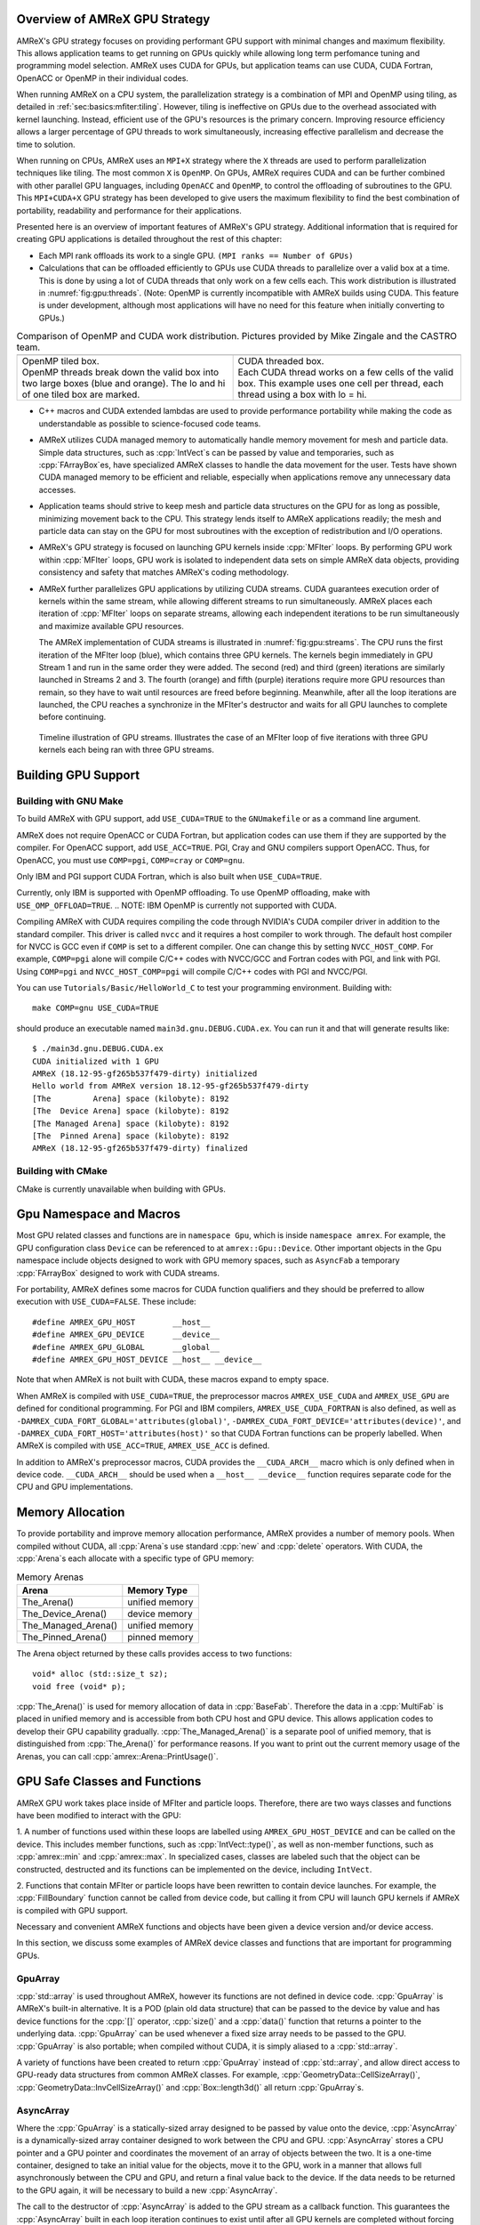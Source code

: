 .. role:: cpp(code)
   :language: c++

.. role:: fortran(code)
   :language: fortran

.. _sec:gpu:overview:

Overview of AMReX GPU Strategy
==============================

AMReX's GPU strategy focuses on providing performant GPU support
with minimal changes and maximum flexibility.  This allows 
application teams to get running on GPUs quickly while allowing
long term perfomance tuning and programming model selection.  AMReX
uses CUDA for GPUs, but application teams can use CUDA, CUDA 
Fortran, OpenACC or OpenMP in their individual codes.

When running AMReX on a CPU system, the parallelization strategy is a
combination of MPI and OpenMP using tiling, as detailed in
:ref:`sec:basics:mfiter:tiling`. However, tiling is ineffective on GPUs
due to the overhead associated with kernel launching.  Instead, 
efficient use of the GPU's resources is the primary concern.  Improving
resource efficiency allows a larger percentage of GPU threads to work
simultaneously, increasing effective parallelism and decrease the time
to solution. 

When running on CPUs, AMReX uses an ``MPI+X`` strategy where the ``X``
threads are used to perform parallelization techniques like tiling.
The most common ``X`` is ``OpenMP``.  On GPUs, AMReX requires CUDA and
can be further combined with other parallel GPU languages, including
``OpenACC`` and ``OpenMP``, to control the offloading of subroutines
to the GPU.  This ``MPI+CUDA+X`` GPU strategy has been developed
to give users the maximum flexibility to find the best combination of
portability, readability and performance for their applications. 

Presented here is an overview of important features of AMReX's GPU strategy.
Additional information that is required for creating GPU applications is
detailed throughout the rest of this chapter: 

- Each MPI rank offloads its work to a single GPU. ``(MPI ranks == Number of GPUs)`` 

- Calculations that can be offloaded efficiently to GPUs use CUDA threads
  to parallelize over a valid box at a time.  This is done by using a lot
  of CUDA threads that only work on a few cells each. This work
  distribution is illustrated in :numref:`fig:gpu:threads`.
  (Note: OpenMP is currently incompatible with AMReX builds using CUDA.
  This feature is under development, although most applications will 
  have no need for this feature when initially converting to GPUs.)

.. |a| image:: ./GPU/gpu_2.png
       :width: 100%

.. |b| image:: ./GPU/gpu_3.png
       :width: 100%

.. _fig:gpu:threads:

.. table:: Comparison of OpenMP and CUDA work distribution. Pictures provided by Mike Zingale and the CASTRO team.

   +-----------------------------------------------------+------------------------------------------------------+
   |                        |a|                          |                        |b|                           |
   +-----------------------------------------------------+------------------------------------------------------+
   | | OpenMP tiled box.                                 | | CUDA threaded box.                                 |
   | | OpenMP threads break down the valid box           | | Each CUDA thread works on a few cells of the       |
   |   into two large boxes (blue and orange).           |   valid box. This example uses one cell per          |
   |   The lo and hi of one tiled box are marked.        |   thread, each thread using a box with lo = hi.      |
   +-----------------------------------------------------+------------------------------------------------------+

- C++ macros and CUDA extended lambdas are used to provide performance
  portability while making the code as understandable as possible to
  science-focused code teams.

- AMReX utilizes CUDA managed memory to automatically handle memory 
  movement for mesh and particle data.  Simple data structures, such
  as :cpp:`IntVect`\s can be passed by value and temporaries, such as
  :cpp:`FArrayBox`\es, have specialized AMReX classes to handle the
  data movement for the user.  Tests have shown CUDA managed memory
  to be efficient and reliable, especially when applications remove
  any unnecessary data accesses.

- Application teams should strive to keep mesh and particle data structures
  on the GPU for as long as possible, minimizing movement back to the CPU.
  This strategy lends itself to AMReX applications readily; the mesh and
  particle data can stay on the GPU for most subroutines with the exception
  of redistribution and I/O operations.

- AMReX's GPU strategy is focused on launching GPU kernels inside 
  :cpp:`MFIter` loops.  By performing GPU work within :cpp:`MFIter`
  loops, GPU work is isolated to independent data sets on simple AMReX data
  objects, providing consistency and safety that matches AMReX's coding
  methodology.

- AMReX further parallelizes GPU applications by utilizing CUDA streams.
  CUDA guarantees execution order of kernels within the same stream, while
  allowing different streams to run simultaneously. AMReX places each iteration
  of :cpp:`MFIter` loops on separate streams, allowing each independent
  iterations to be run simultaneously and maximize available GPU resources.

  The AMReX implementation of CUDA streams is illustrated in :numref:`fig:gpu:streams`.
  The CPU runs the first iteration of the MFIter loop (blue), which contains three
  GPU kernels.  The kernels begin immediately in GPU Stream 1 and run in the same
  order they were added. The second (red) and third (green) iterations are similarly
  launched in Streams 2 and 3. The fourth (orange) and fifth (purple) iterations
  require more GPU resources than remain, so they have to wait until resources are
  freed before beginning. Meanwhile, after all the loop iterations are launched, the
  CPU reaches a synchronize in the MFIter's destructor and waits for all GPU launches
  to complete before continuing. 

.. raw:: latex

   \begin{center}

.. _fig:gpu:streams:

.. figure:: ./GPU/Streams.png

   Timeline illustration of GPU streams. Illustrates the case of an
   MFIter loop of five iterations with three GPU kernels each being
   ran with three GPU streams.

.. raw:: latex

   \end{center}

.. _sec:gpu:build:

Building GPU Support
====================

Building with GNU Make
----------------------

To build AMReX with GPU support, add ``USE_CUDA=TRUE`` to the 
``GNUmakefile`` or as a command line argument.

AMReX does not require OpenACC or CUDA Fortran, but application codes
can use them if they are supported by the compiler.  For OpenACC support, add
``USE_ACC=TRUE``.  PGI, Cray and GNU compilers support OpenACC.  Thus, 
for OpenACC, you must use ``COMP=pgi``, ``COMP=cray`` or ``COMP=gnu``.

Only IBM and PGI support CUDA Fortran, which is also built when
``USE_CUDA=TRUE``.

Currently, only IBM is supported with OpenMP offloading. To use OpenMP
offloading, make with ``USE_OMP_OFFLOAD=TRUE``.
.. NOTE: IBM OpenMP is currently not supported with CUDA.

Compiling AMReX with CUDA requires compiling the code through NVIDIA's 
CUDA compiler driver in addition to the standard compiler.  This driver
is called ``nvcc`` and it requires a host compiler to work through. 
The default host compiler for NVCC is GCC even if ``COMP`` is set to 
a different compiler.  One can change this by setting ``NVCC_HOST_COMP``.
For example, ``COMP=pgi`` alone will compile C/C++ codes with NVCC/GCC
and Fortran codes with PGI, and link with PGI.  Using ``COMP=pgi`` and 
``NVCC_HOST_COMP=pgi`` will compile C/C++ codes with PGI and NVCC/PGI.

You can use ``Tutorials/Basic/HelloWorld_C`` to test your programming
environment.  Building with:

.. highlight:: console

::

   make COMP=gnu USE_CUDA=TRUE

should produce an executable named ``main3d.gnu.DEBUG.CUDA.ex``.  You
can run it and that will generate results like:

.. highlight:: console

::

   $ ./main3d.gnu.DEBUG.CUDA.ex 
   CUDA initialized with 1 GPU
   AMReX (18.12-95-gf265b537f479-dirty) initialized
   Hello world from AMReX version 18.12-95-gf265b537f479-dirty
   [The         Arena] space (kilobyte): 8192
   [The  Device Arena] space (kilobyte): 8192
   [The Managed Arena] space (kilobyte): 8192
   [The  Pinned Arena] space (kilobyte): 8192
   AMReX (18.12-95-gf265b537f479-dirty) finalized

Building with CMake
-------------------

CMake is currently unavailable when building with GPUs.

.. ===================================================================

.. _sec:gpu:namespace:

Gpu Namespace and Macros
========================

Most GPU related classes and functions are in ``namespace Gpu``,
which is inside ``namespace amrex``. For example, the GPU configuration
class ``Device`` can be referenced to at ``amrex::Gpu::Device``. Other
important objects in the Gpu namespace include objects designed to work
with GPU memory spaces, such as ``AsyncFab`` a temporary
:cpp:`FArrayBox` designed to work with CUDA streams. 

For portability, AMReX defines some macros for CUDA function qualifiers
and they should be preferred to allow execution with ``USE_CUDA=FALSE``.
These include:

.. highlight:: c++

::

   #define AMREX_GPU_HOST        __host__
   #define AMREX_GPU_DEVICE      __device__
   #define AMREX_GPU_GLOBAL      __global__
   #define AMREX_GPU_HOST_DEVICE __host__ __device__

Note that when AMReX is not built with CUDA, these macros expand to
empty space.

When AMReX is compiled with ``USE_CUDA=TRUE``, the preprocessor 
macros ``AMREX_USE_CUDA`` and ``AMREX_USE_GPU`` are defined for 
conditional programming.  For PGI and IBM compilers, 
``AMREX_USE_CUDA_FORTRAN`` is also defined, as well as
``-DAMREX_CUDA_FORT_GLOBAL='attributes(global)'``,
``-DAMREX_CUDA_FORT_DEVICE='attributes(device)'``, and
``-DAMREX_CUDA_FORT_HOST='attributes(host)'`` so that CUDA Fortran
functions can be properly labelled.  When AMReX is compiled with
``USE_ACC=TRUE``, ``AMREX_USE_ACC`` is defined.

In addition to AMReX's preprocessor macros, CUDA provides the 
``__CUDA_ARCH__`` macro which is only defined when in device code.
``__CUDA_ARCH__`` should be used when a ``__host__ __device__``
function requires separate code for the CPU and GPU implementations.

.. ===================================================================

.. _sec:gpu:memory:

Memory Allocation
=================

To provide portability and improve memory allocation performance,
AMReX provides a number of memory pools.  When compiled without
CUDA, all :cpp:`Arena`\ s use standard :cpp:`new` and :cpp:`delete`
operators. With CUDA, the :cpp:`Arena`\ s each allocate with a
specific type of GPU memory:

.. raw:: latex

    \begin{center}

.. _tab:gpu:arena:

.. table:: Memory Arenas

    +---------------------+------------------+
    | Arena               |    Memory Type   |
    +=====================+==================+
    | The_Arena()         |  unified memory  | 
    +---------------------+------------------+
    | The_Device_Arena()  |  device memory   | 
    +---------------------+------------------+
    | The_Managed_Arena() |  unified memory  | 
    +---------------------+------------------+
    | The_Pinned_Arena()  |  pinned memory   | 
    +---------------------+------------------+

.. raw:: latex

    \end{center}

The Arena object returned by these calls provides access
to two functions:

.. highlight:: c++

::

   void* alloc (std::size_t sz);
   void free (void* p);

:cpp:`The_Arena()` is used for memory allocation of data in
:cpp:`BaseFab`.  Therefore the data in a :cpp:`MultiFab` is placed in
unified memory and is accessible from both CPU host and GPU device.  
This allows application codes to develop their GPU capability
gradually.  :cpp:`The_Managed_Arena()` is a separate pool of
unified memory, that is distinguished from :cpp:`The_Arena()` for 
performance reasons.  If you want to print out the current memory usage
of the Arenas, you can call :cpp:`amrex::Arena::PrintUsage()`.

.. ===================================================================

.. _sec:gpu:classes:

GPU Safe Classes and Functions
==============================

AMReX GPU work takes place inside of MFIter and particle loops. 
Therefore, there are two ways classes and functions have been modified 
to interact with the GPU: 

1. A number of functions used within these loops are labelled using
``AMREX_GPU_HOST_DEVICE`` and can be called on the device. This includes member 
functions, such as :cpp:`IntVect::type()`, as well as non-member functions,
such as :cpp:`amrex::min` and :cpp:`amrex::max`. In specialized cases,
classes are labeled such that the object can be constructed, destructed 
and its functions can be implemented on the device, including ``IntVect``.

2. Functions that contain MFIter or particle loops have been rewritten
to contain device launches. For example, the :cpp:`FillBoundary`
function cannot be called from device code, but calling it from
CPU will launch GPU kernels if AMReX is compiled with GPU support. 

Necessary and convenient AMReX functions and objects have been given a device
version and/or device access.

In this section, we discuss some examples of AMReX device classes and functions 
that are important for programming GPUs.


GpuArray
--------

:cpp:`std::array` is used throughout AMReX, however its functions are not defined
in device code. :cpp:`GpuArray` is AMReX's built-in alternative. It is a POD (plain old
data structure) that can be passed to the device by value and has device functions
for the :cpp:`[]` operator, :cpp:`size()` and a :cpp:`data()` function that returns a
pointer to the underlying data. :cpp:`GpuArray` can be used whenever a fixed size array
needs to be passed to the GPU.  :cpp:`GpuArray` is also portable; when compiled without
CUDA, it is simply aliased to a :cpp:`std::array`.

A variety of functions have been created to return :cpp:`GpuArray` instead of :cpp:`std::array`,
and allow direct access to GPU-ready data structures from common AMReX classes. For example,
:cpp:`GeometryData::CellSizeArray()`, :cpp:`GeometryData::InvCellSizeArray()`
and :cpp:`Box::length3d()` all return :cpp:`GpuArray`\s.

.. _sec:gpu:classes:asyncarray:


AsyncArray
----------

Where the :cpp:`GpuArray` is a statically-sized array designed to be passed
by value onto the device, :cpp:`AsyncArray` is a dynamically-sized array
container designed to work between the CPU and GPU. :cpp:`AsyncArray`
stores a CPU pointer and a GPU pointer and coordinates the movement of an
array of objects between the two.  It is a one-time container, designed to
take an initial value for the objects, move it to the GPU, work in a manner that
allows full asynchronously between the CPU and GPU, and return a final value
back to the device.  If the data needs to be returned to the GPU again, it will
be necessary to build a new :cpp:`AsyncArray`.

The call to the destructor of :cpp:`AsyncArray` is added to the GPU stream as
a callback function. This guarantees the :cpp:`AsyncArray` built in each loop
iteration continues to exist until after all GPU kernels are completed without
forcing the code to become serialized. The resulting :cpp:`AsyncArray` class
is "Async-safe", meaning it can be safely used in asynchronous code regions
that contain both CPU work and GPU launches, including :cpp:`MFIter` loops.

:cpp:`AsyncArray` is also portable. When built without ``USE_CUDA``, the
object only stores and handles the CPU version of the data.

A :cpp:`AsyncArray` is used by constructing it from a reference to a host
object containing an initial value, retrieving the associated device pointer,
passing the pointer into an device function and copying the final value back
to the CPU. An example using :cpp:`AsyncArray` is given below, which finds 
the avarage value of all the boundary cells of a :cpp:`MultiFab`: 

.. highlight:: c++

::

    // Previously defined MultiFab "multiFab".
    // Find the average value of boundary cells.
    {
        Real avg_val = 0;
        AsyncArray<Real> a_avg(&avg_val, 1);     // Build AsyncArray
        Real* d_avg = a_avg.data(); 		      // Get associated device ptr.

        long total_cells = 0;

        for (MFIter mfi(multiFab); mfi.isValid(); ++mfi)
        {
            const Box& gbx = mfi.fabbox();
            const Box& vbx = mfi.validbox();
            BoxList blst = amrex::boxDiff(gbx,vbx);
            const int nboxes = blst.size();
            if (nboxes > 0)
            {
                // Create AsyncArray for boxes describing boundary and
                //    obtain associated device pointer.
                AsyncArray<Box> async_boxes(blst.data().data(), nboxes);
                Box const* pboxes = async_boxes.data();

                long ncells = 0;
                for (const auto& b : blst) {
                    ncells += b.numPts();
                }
                total_cells += ncells;

                const FArrayBox* fab = multiFab.fabPtr(mfi);
                amrex::ParallelFor ( ncells,
                [=] AMREX_GPU_DEVICE(long icell)
                {
                    // Use async_boxes to calc cell for this thread.
                    const Dim3 cell = amrex::getCell(pboxes, nboxes, icell).dim3();
                    for (int n = strt_comp; n < strt_comp+ncomp; ++n)
                    {
                        *d_avg += fab(cell.x,cell.y,cell.z,n);   // Add cell value to total.
                    }
                });

            }
        }
        a_avg.copyToHost(&avg_val, 1);         // Return d_avg value to host in avg_val.

        avg_val = avg_val / total_cells; 
    }

Note that there are two :cpp:`AsyncArray`\s: one which is constructed outside
the :cpp:`MFIter` loop and stores the sum of the cell values and one that is
constructed inside that stores the data from the :cpp:`BoxArray` that
defines the boundary. :cpp:`avg_val` needs to be returned after the sum of
cell values is completed, so an explicit call to :cpp:`copyToHost` is made
after the loop, but the :cpp:`async_boxes` is only used on the device, so no
return call is needed.


ManagedVector
-------------

AMReX also provides a dynamic memory allocation object for GPU managed memory:
:cpp:`Gpu::ManagedVector`.  This class behaves identically to an
:cpp:`amrex::Vector`, (see :ref:`sec:basics:vecandarr`), except the vector's 
allocator has been changed to allocate and deallocate its data in CUDA
managed memory whenever ``USE_CUDA=TRUE``.

While the data is managed and available on GPUs, the member functions of
:cpp:`Gpu::ManagedVector` are not. To use the data on the GPU, it is
necessary to pass the underlying data pointer to the GPU. The managed data
pointer can be accessed using the :cpp:`data()` member function. 

Be aware: resizing of dynamically allocated memory on the GPU is unsupported.
All resizing of the vector should be done on the CPU, in a manner that avoids
race conditions with concurrent GPU kernels.

Also note: :cpp:`Gpu::ManagedVector` is not Async-safe.  It cannot be safely
constructed inside of an MFIter loop with GPU kernels and great care should
be used when accessing :cpp:`Gpu::ManagedVector` data on GPUs to avoid race
conditions.


CUDA's Thrust Vectors 
---------------------

CUDA's Thrust library can also be used to manage dynamically sized data sets.
However, if Thrust is used directly in AMReX code, it will be unable to compile
for cases when ``USE_CUDA=FALSE``.  To alleviate this issue, 
:cpp:`thrust::host_vector` and :cpp:`thrust::device_vector` have been wrapped
into the AMReX classes :cpp:`Gpu::HostVector` and :cpp:`Gpu::DeviceVector`.
When ``USE_CUDA=FALSE``, these classes revert to AMReX's Vector class. When 
``USE_CUDA=TRUE``, these classes become the corresponding Thrust vector.

Just like with Thrust vectors, :cpp:`HostVector` and :cpp:`DeviceVector` cannot 
be directly used on the device. For convenience, the :cpp:`dataPtr()` member
function has been altered to implement :cpp:`thrust::raw_pointer_cast` and 
return the raw data pointer which can be used to access the vector's underlying
data on the GPU.

It has proven useful to have a version of Thrust's :cpp:`device_vector` 
that uses CUDA managed memory. This is provided by :cpp:`Gpu::ManagedDeviceVector`. 

:cpp:`thrust::copy` is also commonly used in AMReX applications. It can be
implemented portably using :cpp:`Gpu::thrust_copy`. 

:cpp:`Gpu::DeviceVector` and :cpp:`Gpu::ManagedDeviceVector` are configured to 
use the memory Arenas provided by AMReX (see :ref:`sec:gpu:memory:`). This
means that you can create temporary versions of these containers on-the-fly
without needing to performance expensive device memory allocate and free
operations. 

amrex::min and amrex::max
-------------------------

GPU versions of ``std::min`` and ``std::max`` are not provided in CUDA.
So, AMReX provides a templated :cpp:`min` and :cpp:`max` with host and 
device versions to allow functionality on GPUs. Invoke the explicitly 
namespaced :cpp:`amrex::min(A, B)` or :cpp:`amrex::max(x, y)` to use the 
GPU safe implementations. These functions are variadic, so they can take
any number of arguments and can be invoked with any standard data type. 


MultiFab Reductions
-------------------

AMReX provides functions for performing standard reduction operations on 
:cpp:`MultiFabs`, including :cpp:`MultiFab::sum` and :cpp:`MultiFab::max`.
When ``USE_CUDA=TRUE``, these functions automatically implement the 
corresponding reductions on GPUs in an efficient manner.

Function templates :cpp:`amrex::ReduceSum`, :cpp:`amrex::ReduceMin` and
:cpp:`amrex::ReduceMax` can be used to implement user-defined reduction
functions over :cpp:`MultiFab`\ s. These same templates are implemented 
in the :cpp:`MultiFab` functions, so they can be used as a reference to
build a custom reduction. For example, the :cpp:`MultiFab:Dot` 
implementation is reproduced here:

.. highlight:: c++

::

    Real sm = amrex::ReduceSum(x, y, nghost,
    [=] AMREX_GPU_HOST_DEVICE (Box const& bx, FArrayBox const& xfab, FArrayBox const& yfab) -> Real
    {
        return xfab.dot(bx,xcomp,yfab,bx,ycomp,numcomp);
    });

    if (!local) ParallelAllReduce::Sum(sm, ParallelContext::CommunicatorSub());

    return sm;

:cpp:`amrex::ReduceSum` takes two :cpp:`MultiFab`\ s, ``x`` and ``y`` and
returns the sum of the value returned from the given lambda function.
In this case, :cpp:`BaseFab::dot` is returned, yielding a sum of the
dot product of each local pair of :cpp:`BaseFab`\ s. Finally, 
:cpp:`ParallelAllReduce` is used to sum the dot products across all
MPI ranks and return the total dot product of the two
:cpp:`MultiFab`\ s.

To implement a different reduction, replace the code block inside the
lambda function with the operation that should be applied, being sure
to return the value to be summed, minimized, or maximized.  The reduction
templates have a few different interfaces to accomodate a variety of 
reductions.  The :cpp:`amrex::ReduceSum` reduction template has varieties
that take either one, two or three ::cpp:`MultiFab`\ s. 
:cpp:`amrex::ReduceMin` and :cpp:`amrex::ReduceMax` can take either one
or two.


Box, IntVect and IndexType
--------------------------

In AMReX, :cpp:`Box`, :cpp:`IntVect` and :cpp:`IndexType` 
are classes for representing indices.  These classes and most of 
their member functions, including constructors and destructors,
have both host and device versions.  They can be used freely
in device code.


Geometry
--------

AMReX's :cpp:`Geometry` class is not a GPU safe class.  However, we often need
to use geometric information such as cell size and physical coordinates
in GPU kernels.  To utilize :cpp:`Geometry` on the GPUs, the data is copied
into a GPU safe class that can be passed by value to GPU kernels. This class 
is called :cpp:`GeometryData`, which is created by calling :cpp:`Geometry::data()`.
The accessor functions of :cpp:`GeometryData` are identical to :cpp:`Geometry`.

.. One limitation of this strategy is that :cpp:`Geometry` cannot be changed
   on the device. :cpp:`GeometryData` holds a disposable copy of the data that 
   does not synchronize with :cpp:`Geometry` after use. Therefore, only change 
   :cpp:`Geometry` on the CPU and outside of MFIter loops with GPU kernels to
   avoid race conditions.

.. _sec:gpu:classes:basefab:


BaseFab, FArrayBox, IArrayBox and AsyncFab
------------------------------------------

:cpp:`BaseFab<T>`, :cpp:`IArrayBox` and :cpp:`FArrayBox`
have some GPU support.  They cannot be constructed in device code, but
a pointer to them can be passed to GPU kernels from CPU code.  Many
of their member functions can be used in device code as long as they
have been allocated in device memory. Some of the device member
functions include :cpp:`view`, :cpp:`dataPtr`, :cpp:`box`, 
:cpp:`nComp`, and :cpp:`setVal`.

All :cpp:`BaseFab<T>` objects in :cpp:`FabArray<FAB>` are allocated in
unified memory, including :cpp:`IArrayBox` and :cpp:`FArrayBox`, which are
derived from :cpp:`BaseFab`. A :cpp:`BaseFab<T>` object created 
on the stack in CPU code cannot be used in GPU device code, because
the object is in CPU memory.  However, a :cpp:`BaseFab` created with
:cpp:`new` on the heap is GPU safe, because :cpp:`BaseFab` has its own
overloaded :cpp:`operator new` that allocates memory from
:cpp:`The_Arena()`, a managed memory arena.  For example,

.. highlight:: c++

::

    // We are in CPU code

    FArrayBox cpu_fab(box,ncomp);
    // FArrayBox* p_cpu_fab = &(cpu_fab) cannot be used in GPU device code!

    FArrayBox* p_gpu_fab = new FArrayBox(box,ncomp);
    // FArrayBox* p_gpu_fab can be used in GPU device code.

Temporary :cpp:`FArrayBox`\es are also available for GPU work through the 
:cpp:`AsyncFab` class.  :cpp:`AsyncFab`\s are async-safe and should be used
whenever a temporary :cpp:`FArrayBox` is needed for intermediate calculations
on the GPU.

It behaves similarly to the :ref:`sec:gpu:classes:asyncarray`.  It contains
pointers for the CPU and GPU :cpp:`FArrayBox` and storage for the associated
metadata to minimize data movement.  The :cpp:`AsyncFab` is async-safe and can
be used inside of an :cpp:`MFIter` loop without reducing CPU-GPU asynchronicity.
It is portable, reducing to a simple :cpp:`FArrayBox` pointer when ran without
CUDA.  An example of using :cpp:`AsyncFab` is given below:

.. highlight:: c++

::

   for (MFIter mfi(some_multifab); mfi.isValid(); ++mfi)
   {
      const Box& bx = mfi.validbox();

      // Create temporary FAB with given box & number of components.
      AsyncFab q_box(bx, 1);
      FArrayBox* q_fab = q_box.fabPtr();  // Get device pointer to fab.

      amrex::launch(bx,
      {
          Calcs q_fab 
      });

      amrex::launch(bx,
      {
          Uses q_fab
      });

      q_box.clear();  // Added to the stream's kernel launch stack.
                      // So, q_box remains until completed.

      amrex::launch(bx,
      {
          More work w/o q_fab.
      }
   }


MultiFabs and Accessing FArrayBoxes 
-----------------------------------

:cpp:`MultiFabs` CANNOT be constructed or moved onto the GPU.  However,
the underlying :cpp:`FArrayBox`\es are automatically managed during the
:cpp:`MultiFab`\'s construction.  The associated metadata has two copies,
one on the CPU and one managed copy designed to live on the GPU, each 
accessed with a different :cpp:`MultiFab` member function. Users should
always use the appropriate accessor to minimize data movement and
optimize performance.

To access the CPU :cpp:`FArrayBox` reference, use :cpp:`operator[]`.

To access the GPU :cpp:`FArrayBox` managed pointer, use :cpp:`fabPtr()`. 

.. highlight:: c++

::

    // Multifab mf( .... );

    for (MFIter mfi(mf); mfi.isValid(); ++mfi)
    {
        FArrayBox& fab = mf[mfi];                // CPU version.
        FArrayBox* d_fab_ptr = mf.fabPtr(mfi);   // GPU version.
    }

.. ===================================================================

.. _sec:gpu:launch:


Kernel Launch
=============

In this section, how to offload work to the GPU will be demonstrated.
AMReX supports offloading work with CUDA, CUDA Fortran, OpenACC or OpenMP. 

When using CUDA, AMReX provides users with portable C++ function calls or
C++ macros that launch a user-defined lambda function.  When compiled without CUDA,
the lambda function is ran on the CPU. When compiled with CUDA, the launch function
prepares and launches the lambda function on the GPU. The preparation includes
calculating the appropriate number of blocks and threads, selecting the CUDA stream
and defining the appropriate work chunk for each CUDA thread. 

When using OpenACC or OpenMP offloading pragmas, the users add the appropriate
pragmas to their work loops and functions to offload to the GPU.  These work
in conjunction with AMReX's internal CUDA-based memory management, described
earlier, to ensure the required data is available on the GPU when the offloaded
function is executed.

The available launch schema are presented here in three categories: launching
nested loops over `Box`/es or 1D arrays, launching generic work and launching using
OpenACC or  OpenMP pragmas. The latest versions of the examples used in this section
of the documentation can be found in the AMReX source code at ``amrex/Tutorials/GPU/Launch``.
Users should also refer to Chapter :ref:`Chap:Basics` as needed for information about basic
AMReX classes.

AMReX also recommends writing primary floating point operation kernels in C++
using AMReX's :cpp:`Array4` object syntax.  It converts the 1D floating point data 
array into a simple to understand 3D loop structure, similar in appearance to Fortran,
while maintaining performance.  The details can be found in :ref:`C++ Kernel <sec:basics:cppkernel>`.

.. Overview table???

Launching C++ nested loops
--------------------------

The most common AMReX work construct is a set of nested loops over
the cells in a box. AMReX provides C++ functions and macro equivalents to port nested
loops efficiently onto the GPU.  There are 3 different nested loop GPU
launches: a 4D launch for work over a box and a number of components, a 3D
launch for work over a box and a 1D launch for work over a number of arbitrary elements. 
Each of these launches provides a performance portable set of nested loops for
both CPU and GPU applications.

These loop launches should only be used when each iteration of the nested loop is
independent of other iterations.  When running on GPUs, loops with a dependent
ordering would run substanitally slower, due to the need for appropriate atomic
operations across the GPU threads.  Therefore, these launches have been marked
with ``AMREX_PRAGMA_SIMD`` when using the CPU and they should only be used for
``simd``-capable nested loops.  Calculations that cannot vectorize should be rewritten
whereever possible to allow efficient utilization of GPU hardware.

However, it is important for applications to use these launches whenever appropriate
because they contain numerous optimizations for both CPU and GPU variations of nested
loops.  For example, on the GPU the spatial coordinate loops are reduced to a single
loop and the component loop is moved to these inner most loop.  AMReX's launch functions
apply the appropriate optimizations for ``USE_CUDA=TRUE`` and ``USE_CUDA=FALSE`` in a
compact and readable format.  Failing to use the nested loop launches where appropriate
eliminate these optimizations and reduce performance on CPU, GPU or both systems. 

AMReX also provides a variation of the launch function that is implemented as a
C++ macro.  It behaves identically to the function, but hides the lambda function 
from to the user.  There are some subtle differences between the two implementations,
that will be discussed.  It is up to the user to select which version they would like
to use.  For simplicity, the function variation will be discussed throughout the rest of
this documenation, however all code snippets will also include the macro variation
for reference.

A 4D example of the launch function, ;cpp:`amrex::ParallelFor`, is given here: 

.. highlight:: c++

::

    for (MFIter mfi(mf,TilingIfNotGPU()); mfi.isValid(); ++mfi)
    {
        const Box& bx = mfi.tilebox();
        Array4<Real> const& fab = mf.array(mfi);
        int ncomp = mf.nComp();

        amrex::ParallelFor(bx, ncomp,
        [=] AMREX_GPU_DEVICE (int i, int j, int k, int n)
        {
            fab(i,j,k,n) += 1.;
        });

        /* MACRO VARIATION:
        /
        /   AMREX_PARALLEL_FOR_4D ( bx, ncomp, i, j, k, n,
        /   {
        /       fab(i,j,k,n) += 1.;
        /   });
        */
    }

This code works whether it is compiled for GPUs or CPUs. :cpp:`TilingIfNotGPU()`
returns ``false`` in the GPU case to turn off tiling and maximize the amount of
work given to the GPU in each launch. When tiling is off, :cpp:`tilebox()`
returns the :cpp:`validbox()`.  The :cpp:`BaseFab::array()` function returns a
lightweight :cpp:`Array4` object that defines access to the underlying :cpp:`FArrayBox`
data.  The :cpp:`Array4`\s is then captured by the C++ lambda functions defined in the
launch function.

``amrex::ParallelFor()`` expands into different variations of a quadruply-nested 
:cpp:`for` loop depending dimensionality and whether it is being implemented on CPU or GPU. 
The best way to understand this macro is to take a look at the 4D :cpp:`amrex::ParallelFor`
that is implemented when ``USE_CUDA=FALSE``. A simplified version is reproduced here:

.. highlight:: c++

::

    void ParallelFor (Box const& box, int ncomp, /* LAMBDA FUNCTION */)
    {
        const Dim3 lo = amrex::lbound(box);
        const Dim3 hi = amrex::ubound(box);

        for (int n = 0; n < ncomp; ++n) {
            for (int z = lo.z; z <= hi.z; ++z) {
            for (int y = lo.y; y <= hi.y; ++y) {
            AMREX_PRAGMA_SIMD
            for (int x = lo.x; x <= hi.x; ++x) {
                /* LAUNCH LAMBDA FUNCTION (x,y,z,n) */
            }}}
        }
    }

:cpp:`amrex::ParallelFor` takes a :cpp:`Box` and a number of components, which define the bounds 
of the quadruply-nested :cpp:`for` loop, and a lambda function to run on each iteration of the
nested loop.  The lambda function takes the loop iterators as parameters, allowing the current 
cell to be indexed in the lambda.  In addition to the loop indices, the lambda function captures
any necessary objects defined in the local scope.  CUDA lambda functions can only capture
by value, as the information must be able to be copied onto the device.  Therefore, any local
objects used in the lambda function must be non-reference objects, such as pointers.

In this example, the lambda function captures a :cpp:`Array4` object, ``fab``, that defines how
to access the :cpp:`FArrayBox`.  The macro uses ``fab`` to increment the value of each cell
within the :cpp:`Box bx`.  If ``USE_CUDA=TRUE``, this incrementation is performed on the GPU,
with GPU optimized loops.

This 4D launch can also be used to work over any sequential set of components, by passing the
number of consecutive components and adding the iterator to the starting component: 
:cpp:`fab(i,j,k,n_start+n)`.

The 3D variation of the loop launch does not include a component loop and has the syntax
shown here:

.. highlight:: c++

::

    for (MFIter mfi(mf,TilingIfNotGPU()); mfi.isValid(); ++mfi)
    {
        const Box& bx = mfi.tilebox();
        Array4<Real> const& fab = mf.array(mfi);
        amrex::ParallelFor(bx,
        [=] AMREX_GPU_DEVICE (int i, int j, int k)
        {
            fab(i,j,k) += 1.;
        });

        /* MACRO VARIATION:
        /
        /   AMREX_PARALLEL_FOR_3D ( bx, i, j, k,
        /   {
        /       fab(i,j,k) += 1.;
        /   });
        */
    }

The 3D loop launch can be used on a single component by calling the ``fab`` with a fixed 
component index: :cpp:`fab(i,j,k,0)`.

Finally, a 1D version is available for looping over a number of elements, such as particles.
An example of a 1D function launch is given here:

.. highlight:: c++

::

    for (MFIter mfi(mf); mfi.isValid(); ++mfi)
    {
        FArrayBox& fab = mf[mfi];
        Real* AMREX_RESTRICT p = fab.dataPtr();
        const long nitems = fab.box().numPts() * mf.nComp();

        amrex::ParallelFor(nitems,
        [=] AMREX_GPU_DEVICE (long idx)
        {
            p[idx] += 1.;
        });

        /* MACRO VARIATION:
        /
        /   AMREX_PARALLEL_FOR_1D ( nitems, idx,
        /   {
        /       p[idx] += 1.;
        /   });
        */
    }

Instead of passing an :cpp:`Array4`, :cpp:`FArrayBox::dataPtr()` is called to obtain a
CUDA managed pointer to the :cpp:`FArrayBox` data.  This is an alternative way to access
the :cpp:`FArrayBox` data on the GPU. Instead of passing a :cpp:`Box` to define the loop
bounds, a :cpp:`long` or :cpp:`int` number of elements is passed to bound the single
:cpp:`for` loop.  This construct can be used to work on any contiguous set of memory by 
passing the number of elements to work on and indexing the pointer to the starting
element: :cpp:`p[idx + 15]`. 


Launching general kernels 
-------------------------

To launch more general work on the GPU, AMReX provides a standard launch function: 
:cpp:`amrex::launch`.  Instead of creating an optimized nested loops, this function
prepares the device launch based on a :cpp:`Box`, launches with an appropriate sized
GPU kernel and constructs a thread :cpp:`Box` that defines the work for each thread.
On the CPU, the thread :cpp:`Box` is set equal to the total launch :cpp:`Box`, so
tiling works as expected.  On the GPU, the thread :cpp:`Box` is a very small number
of cells (~1 to 5) to allow all GPU threads to be utilized effectively. 

An example of a generic function launch, including both a C++ and Fortran function
launch, is shown here: 

.. highlight:: c++

::

    for (MFIter mfi(mf,TilingIfNotGPU()); mfi.isValid(); ++mfi)
    {
        const Box& bx = mfi.tilebox();
        FArrayBox* fab = mf.fabPtr(mfi);

        amrex::launch(bx,
        [=] AMREX_GPU_DEVICE (Box const& tbx)
        {
            plusone_cudacpp(tbx, *fab);
            plusone_cudafort(BL_TO_FORTRAN_BOX(tbx),
                             BL_TO_FORTRAN_ANYD(*fab));
        }

        /* MACRO VARIATION
        /
        /   AMREX_LAUNCH_DEVICE_LAMBDA ( bx, tbx,
        /   {
        /       plusone_cudacpp(tbx, *fab);
        /       plusone_cudafort(BL_TO_FORTRAN_BOX(tbx),
        /                        BL_TO_FORTRAN_ANYD(*fab));
        /   });
    }

:cpp:`TilingIfNotGPU()` returns ``false`` in the GPU case to turn off
tiling and maximize the amount of work given to the GPU in each launch,
which substantially improves performance.  When tiling is off,
:cpp:`tilebox()` returns the :cpp:`validbox()` of the :cpp:`FArrayBox`
for that iteration.  The :cpp:`MultiFab::fabPtr` returns a CUDA managed
pointer to the current :cpp:`FArrayBox`, which is captured by the lambda
function.

:cpp:`amrex::launch` takes two arguments: a :cpp:`Box` denoting the
region to work over and the lambda function defining the work for each 
thread.  The lambda function is passed the thread :cpp:`Box`, which is 
calculated in the launch function and passed into the lambda. The user can
select the name of the thread :cpp:`Box`.  In this example, ``tbx`` was used.
Finally, the lambda also captures any local parameters needed to perform the
designated work.   CUDA lambda functions can only capture by value, as the
information must be able to be copied onto the device.  Therefore, any local
objects used in the lambda function must be non-reference objects, such as pointers.

In this example, both a C++ and a Fortran function are called.  These functions are
labeled device functions using ``AMREX_GPU_DEVICE`` and ``AMREX_CUDA_FORT_DEVICE``,
respectively, but are otherwise identical to what would be ran on CPUs.  In this
example, each cell is incremented by two, first from a C++ function and then from a
Fortran function.  There is no guarantee the C++ function completes on all cells of
a given :cpp:`FArrayBox` before the Fortran function is implemented, but because all
of the threads work on independent cells, there are no race conditions and the
calculation works as expected.


Offloading work using OpenACC or OpenMP pragmas
-----------------------------------------------

When using OpenACC or OpenMP with AMReX, the GPU offloading work is done
with pragmas placed on the nested loops. This leaves the :cpp:`MFIter` loop
largely unchanged.  An example GPU pragma based :cpp:`MFIter` loop that calls
a Fortran function is given here: 

.. highlight:: c++

::

    for (MFIter mfi(mf,TilingIfNotGPU()); mfi.isValid(); ++mfi)
    {
        const Box& bx = mfi.tilebox();
        FArrayBox& fab = mf[mfi];
        plusone_acc(BL_TO_FORTRAN_BOX(tbx),
                    BL_TO_FORTRAN_ANYD(fab));
    }

The :cpp:`MultiFab::operator[]` is used to get a reference to
:cpp:`FArrayBox` rather than using :cpp:`MultiFab::fabPtr` to get
a pointer, as suggested for CUDA kernels.  Using the reference
is optimal when passing pointers to kernels is not required,
which includes CPU code sections and pragma based GPU implementations.

The function ``plusone_acc`` is a CPU host function.  The reference
from :cpp:`operator[]` is a reference to a :cpp:`FArrayBox` in host
memory with data that has been placed in managed CUDA memory. 
``BL_TO_FORTRAN_BOX`` and ``BL_TO_FORTRAN_ANYD`` behave identically
to implementations used on the CPU.  These macros return the 
individual components of the AMReX C++ objects to allow passing to
the Fortran function.

The corresponding OpenACC labelled loop in ``plusone_acc`` is: 

.. highlight:: fortran 

::

    !dat = pointer to fab's managed data 

    !$acc kernels deviceptr(dat)
    do       k = lo(3), hi(3)
       do    j = lo(2), hi(2)
          do i = lo(1), hi(1)
             dat(i,j,k) = dat(i,j,k) + 1.0_amrex_real
          end do
       end do
    end do
    !$acc end kernels

Since the data pointer passed to ``plusone_acc`` points to 
unified memory, OpenACC can be told the data is available on the
device using the ``deviceptr`` construct.  For further details
about OpenACC programming, consult the OpenACC user's guide. 

The OpenMP implementation of this loop is similar, only requiring
changing the pragmas utilized to obtain the proper offloading. The
OpenMP labelled version of this loop is:

::
    !dat = pointer to fab's managed data

    !$omp target teams distribute parallel do collapse(3) schedule(static,1) is_device_ptr(dat)
    do       k = lo(3), hi(3)
       do    j = lo(2), hi(2)
          do i = lo(1), hi(1)
             dat(i,j,k) = dat(i,j,k) + 1.0_amrex_real
          end do
       end do
    end do

In this case, ``is_device_ptr`` is used to indicate that :cpp:`dat`
is available in device memory. For further details about programming
with OpenMP for GPU offloading, consult the OpenMP user's guide.


Kernel launch details
---------------------

CUDA kernel calls are asynchronous and they return before the kernel 
is finished on the GPU. So the :cpp:`MFIter` loop finishes iterating on
the CPU and is ready to move on to the next work before the actual 
work completes on the GPU.  To guarantee consistency,
there is an implicit device synchronization (a GPU barrier) in 
the destructor of :cpp:`MFIter`.  This ensures that all GPU work
inside of an :cpp:`MFIter` loop will complete before code outside of
the loop is executed. Any CUDA kernel launches made outside of an 
:cpp:`MFIter` loop must ensure appropriate device synchronization
occurs. This can be done by calling :cpp:`Gpu::Device::synchronize()`.

CUDA supports multiple streams and kernels. Kernels launched in the 
same stream are executed sequentially, but different streams of kernel
launches may be run in parallel.  For each iteration of :cpp:`MFIter`, 
AMReX uses a different CUDA stream (up to 16 streams in total).  
This allows each iteration of an :cpp:`MFIter` loop to run indepenently,
but in the expected sequence, and maximize the use of GPU parallelism.

However, AMReX uses the default CUDA stream outside of :cpp:`MFIter` loops. The
default stream implements implicit synchronization: it behaves as though a device
synchronization was called before and after each launch.  So, any launches
placed outside of an :cpp:`MFIter` loop will be fully synchronous across
both the CPU and the GPU.

Launching kernels with AMReX's launch macros or functions implement
a C++ lambda function. Lambdas functions used with CUDA have some 
restrictions the user must understand.  First, the function enclosing the
extended lamdba must not have private or protected access within its parent
class,  otherwise the code will not compile.  This can be fixed by changing
the access of the enclosing function to public. 

Another pitfall that must be considered: if the lambda function 
accesses a member of the enclosing class, the lambda function actually
captures :cpp:`this` pointer by value and accesses variables and functions
via :cpp:`this->`.  If the object is not accessible on GPU, the code will
not work as intended.  For example,

.. highlight:: c++

::

    class MyClass {
    public:
        Box bx;
        int m;                           // Unmanaged integer created on the host.
        void f () { 
            amrex::launch(bx,
            [=] AMREX_GPU_DEVICE (Box const& tbx)
            {
                printf("m = %d\n", m);   // Failed attempt to use m on the GPU.
            });
        }
    };

The function ``f`` in the code above will not work unless the :cpp:`MyClass`
object is in unified memory.  If it is undesirable to put the class into
unified memory, a local copy of the information can be created for the
lambda to capture. For example:

.. highlight:: c++

::

    class MyClass {
    public:
        Box bx;
        int m;
        void f () {
            int local_m = m;                  // Local temporary copy of m.
            amrex::launch(bx,
            [=] AMREX_GPU_DEVICE (Box const& tbx)
            {
                printf("m = %d\n", local_m);  // Lambda captures local_m by value.
            });
        }
    };

C++ macros have some important limitations. For example, commas outside
of a set of parentheses are interpreted by the macro, leading to errors such
as:

.. highlight:: c++

::

    AMREX_PARALLEL_FOR_3D (bx, tbx,
    {
        Real a, b;   <---- Error. Macro reads "{ Real a" as a parameter
                                                 and "b; }" as another.
        Real (a, b);    <----  Correct. Comma not interpreted by macro.
    });

Users that choose to implement the macro launches should be aware of the limitations
of C++ preprocessing macros to ensure GPU offloading is done properly.

Finally, AMReX's expected OpenMP strategy for GPUs is to utilize OpenMP
in CPU regions to maintain multi-threaded parallelism on work that cannot be
offloaded efficiently, while using CUDA independently in GPU regions.  
This means OpenMP pragmas need to be maintained when ``USE_CUDA=FALSE``
and turned off in locations CUDA is implemented when ``USE_CUDA=TRUE``.

This can currently be implemented in preparation for an OpenMP strategy and
users are highly encouraged to do so now.  This prevents having to track
down and label the appropriate OpenMP regions in the future and
clearly labels for readers that OpenMP and GPUs are not being used at the
same time.  OpenMP pragmas can be turned off using the conditional pragma
and :cpp:`Gpu::notInLaunchRegion()`, as shown below:

.. highlight:: c++

::

    #ifdef _OPENMP
    #pragma omp parallel if (Gpu::notInLaunchRegion())
    #endif

This should be added only to MFIter loops that contain GPU work.

.. _sec:gpu:example:


An Example of Migrating to GPU
==============================

The nature of GPU programming poses difficulties for a number
of common AMReX patterns, such as the one below:

.. highlight:: c++

::

   // Given MultiFab uin and uout
   FArrayBox q;
   for (MFIter mfi(uin); mfi.isValid(); ++mfi)
   {
       const Box& vbx = mfi.validbox();
       const Box& gbx = amrex::grow(vbx,1);
       q.resize(gbx);

       // Do some work with uin[mfi] as input and q as output.
       // The output region is gbx;
       f1(gbx, q, uin[mfi]);

       // Then do more work with q as input and uout[mfi] as output.
       // The output region is vbx.
       f2(vbx, uout[mfi], q);
   }

There are several issues in migrating this code to GPUs that need to
be addressed.  First, functions ``f1`` and ``f2`` have different
work regions (``vbx`` and ``gbx``, respectively) and there are data
dependencies between the two (``q``). This makes it difficult to put
them into a single GPU kernel, so two separate kernels will be
launched, one for each function.

As we have discussed in Section :ref:`sec:gpu:classes:basefab`, 
:cpp:`FArrayBox`\ es in the two :cpp:`MultiFab`\ s, :cpp:`uin`
and :cpp:`uout`, are available on GPUs through unified memory.
But :cpp:`FArrayBox q` is built locally, so it is only available in host memory.
Creating ``q`` as a managed object using the overloaded :cpp:`new` operator:

.. highlight:: c++

::

    FArrayBox* q = new FArrayBox;

does not solve the problem completely because GPU kernel calls are
asynchronous from the CPU's point of view.  This creates a race
condition: GPU kernels in different iterations of :cpp:`MFIter`
will compete for access to ``q``.  One possible failure is a 
segfault when :cpp:`resize` changes the size of the ``q`` object
when the previous iteration of the loop is still using an old size.

Moving the line into the body of :cpp:`MFIter` loop will make ``q`` 
a local variable to each iteration, but it has a new issue.  When 
is ``q`` deleted?  To the CPU, the resource of ``q`` 
should be freed at the end of the scope, otherwise there will be 
a memory leak.  But at the end of the CPU scope, which is the end
of each iteration of the :cpp:`MFIter` loop, GPU kernels will still
be performing work that needs it.

One way to fix this is put the temporary :cpp:`FArrayBox` objects in a
:cpp:`MultiFab` defined outside the loop.  This creates a separate
:cpp:`FArrayBox` for each loop iteration, eliminating the race
condition.  Another way is to use :cpp:`AsyncFab` designed for 
this kind of situation.  The code below shows how :cpp:`AsyncFab`
is used and how this MFIter loop can be rewritten for GPUs. 

.. highlight:: c++

::

   for (MFIter mfi(uin); mfi.isValid(); ++mfi)
   {
       const Box& vbx = mfi.validbox();              // f2 work domain
       const Box& gbx = amrex::grow(vbx,1);          // f1 work domain
       AsyncFab q(gbx);                              // Local, GPU managed FArrayBox
       FArrayBox const* uinfab  = uin.fabPtr();      // Managed GPU capturable
       FArrayBox      * uoutfab = uout.fabPtr();     //   pointers to MultiFab's FABs.

       amrex::launch(gbx,                            // f1 GPU launch
       [=] AMREX_GPU_DEVICE (Box const& tbx) 
       {
           f1(tbx, q.fab(), *uinfab);
       };

       amrex::launch(vbx,                            // f2 GPU launch
       [=] AMREX_GPU_DEVICE (Box const& tbx)
       {
           f2(tbx, *uoutfab, q.fab());
       });
   }                                                 // Implicit GPU barrier after
                                                     //   all iters are launched.

.. ===================================================================

.. _sec:gpu:assertion:


Assertions, Error Checking and Synchronization
================================================

To help debugging, we often use :cpp:`amrex::Assert` and
:cpp:`amrex::Abort`.  These functions are GPU safe and can be used in
GPU kernels.  However, implementing these functions requires additional
GPU registers, which will reduce overall performance.  Therefore, it
is preferred to implement such calls in debug mode only by wraping the
calls using ``#ifdef AMREX_DEBUG``. 

In CPU code, :cpp:`AMREX_GPU_ERROR_CHECK()` can be called
to check the health of previous GPU launches.  This call
looks up the return message from the most recently completed GPU
launch and aborts if it was not successful. Many kernel
launch macros as well as the :cpp:`MFIter` destructor include a call 
to :cpp:`AMREX_GPU_ERROR_CHECK()`. This prevents additional launches
from being called if a previous launch caused an error and ensures
all GPU launches within an :cpp:`MFIter` loop completed successfully
before continuing work.

However, due to asynchronicity, determining the source of the error 
can be difficult.  Even if GPU kernels launched earlier in the code 
result in a CUDA error, the error may not be output at a nearby call to
:cpp:`AMREX_GPU_ERROR_CHECK()` by the CPU.  When tracking down a CUDA
launch error, :cpp:`Gpu::Device::synchronize()` and 
:cpp:`Gpu::Device::streamSynchronize()` can be used to synchronize
the device or the CUDA stream, respectively, and track down the specific
launch that causes the error.

.. ===================================================================


Particle Support
================

.. _sec:gpu:particle:

AMReX's GPU particle support relies on Thrust, a parallel algorithms library maintained by
Nvidia. Thrust provides a GPU-capable vector container that is otherwise similar to the one
in the C++ Standard Template Library, along with associated sorting, searching, and prefix
summing operations. Combined with Cuda's unified memory, Thrust forms the basis of AMReX's
GPU support for particles. 

When compiled with ``USE_CUDA=TRUE``, AMReX places all its particle data in instances of
``thrust::device_vector`` that have been configured using a custom memory allocator using 
``cudaMallocManaged``. This means that the :cpp:`dataPtr` associated with particle data 
is managed and can be passed into GPU kernels, similar to the way it would be passed into
a Fortran subroutine in typical AMReX CPU code. As with the mesh data, these kernels can
be launched with a variety of approaches, including Cuda C / Fortran and OpenACC. An example
Fortran particle subroutine offloaded via OpenACC might look like the following:

.. highlight:: fortran

::

   subroutine push_position_boris(np, structs, uxp, uyp, uzp, gaminv, dt)

   use em_particle_module, only : particle_t
   use amrex_fort_module, only : amrex_real
   implicit none
   
   integer,          intent(in), value  :: np
   type(particle_t), intent(inout)      :: structs(np)
   real(amrex_real), intent(in)         :: uxp(np), uyp(np), uzp(np), gaminv(np)
   real(amrex_real), intent(in), value  :: dt
      
   integer                              :: ip

   !$acc parallel deviceptr(structs, uxp, uyp, uzp, gaminv)
   !$acc loop gang vector
   do ip = 1, np
       structs(ip)%pos(1) = structs(ip)%pos(1) + uxp(ip)*gaminv(ip)*dt
       structs(ip)%pos(2) = structs(ip)%pos(2) + uyp(ip)*gaminv(ip)*dt
       structs(ip)%pos(3) = structs(ip)%pos(3) + uzp(ip)*gaminv(ip)*dt
   end do
   !$acc end loop
   !$acc end parallel

   end subroutine push_position_boris
      
Note the use of the :fortran:`!$acc parallel deviceptr` clause to specify which data has been placed
in managed memory. This instructs OpenACC to treat those variables as if they already live on
the device, bypassing the usual copies. For a complete example of a particle code that has been ported
to GPUs using OpenACC, please see :cpp:`Tutorials/Particles/ElectromagneticPIC`. 
      
For portability, we have provided a set of Vector classes that wrap around the Thrust and
STL vectors. When ``USE_CUDA = FALSE``, these classes reduce to the normal :cpp:`amrex::Vector`.
When ``USE_CUDA = TRUE``, they have different meanings. :cpp:`Cuda::HostVector` is a wrapper
around :cpp:`thrust::host_vector`. :cpp:`Cuda::DeviceVector` is a wrapper around :cpp:`thrust::device_vector`,
while :cpp:`Cuda::ManagedDeviceVector` is a :cpp:`thrust::device_vector` that lives in managed memory.
These classes are useful when there are certain stages of an algorithm that will always
execute on either the host or the device. For example, the following code generates particles on
the CPU and copies them over to the GPU in one batch per tile:

.. highlight:: cpp

::

       for(MFIter mfi = MakeMFIter(lev); mfi.isValid(); ++mfi)
       {
           const Box& tile_box  = mfi.tilebox();      
           Cuda::HostVector<ParticleType> host_particles;
                           
           for (IntVect iv = tile_box.smallEnd(); iv <= tile_box.bigEnd(); tile_box.next(iv))
           {
               < generate some particles... >
           }

           auto& particles = GetParticles(lev);
           auto& particle_tile = particles[std::make_pair(mfi.index(), mfi.LocalTileIndex())];
           auto old_size = particle_tile.GetArrayOfStructs().size();
           auto new_size = old_size + host_particles.size();
           particle_tile.resize(new_size);
           
           Cuda::thrust_copy(host_particles.begin(),
                             host_particles.end(),
                             particle_tile.GetArrayOfStructs().begin() + old_size);
        }

The following example shows how to use :cpp:`Cuda::DeviceVector`. Specifically, this code creates
temporary device vectors for the particle x, y, and z positions, and then copies from an Array-of-Structs
to a Struct-of-Arrays representation, all without copying any particle data off the GPU:

.. highlight:: cpp

::
   
   Cuda::DeviceVector<Real> xp, yp, zp;

   for (WarpXParIter pti(*this, lev); pti.isValid(); ++pti)
   {
       pti.GetPosition(xp, yp, zp);

       < use xp, yp, zp... >
   }
           
Note that the above code will cause problems if multiple streams are used to launch kernels inside the
particle iterator loop. This is because the temporary variables :cpp:`xp`, :cpp:`yp`, and :cpp:`zp` are
shared between different iterations. However, if all the kernel launches happen on the default stream,
so that the kernels are guaranteed to complete in order, then the above approach will give the
expected results.

Finally, AMReX's :cpp:`Redistribute()`, which moves particles back to the proper grids after their positions
have changed, has been ported to work on the GPU as well. It cannot be called from device code,
but it can be called on particles that reside on the device and it won't trigger any unified
memory traffic. As with :cpp:`MultiFab` data, the MPI portion of the particle redistribute is set
up to take advantange of the Cuda-aware MPI implementations available on platforms such as
ORNL's Summit and Summit-dev.


Profiling with GPUs
===================

.. _sec:gpu:profiling:

When profiling for GPUs, AMReX recommends ``nvprof``, NVIDIA's visual
profiler.  ``nvprof`` returns data on how long each kernel launch lasted on
the GPU, the number of threads and registers used, the occupancy of the GPU
and recommendations for improving the code.  For more information on how to
use ``nvprof``, see NVIDIA's User's Guide as well as the help webpages of
your favorite supercomputing facility that uses NVIDIA GPUs.

AMReX's internal profilers currently cannot hook into profiling information
on the GPU and an efficient way to time and retrieve that information is
being explored. In the meantime, AMReX's timers can be used to report some
generic timers that are useful in categorizing an application. 

Due to the asynchonous launching of GPU kernels, any AMReX timers inside of 
asynchronous regions or inside GPU kernels will not measure useful 
information.  However, since the :cpp:`MFIter` synchronizes when being 
destroyed, any timer wrapped around an :cpp:`MFIter` loop will yield a
consistent timing of the entire set of GPU launches contained within. For
example:

.. highlight:: cpp

::

    BL_PROFILE_VAR("MFIter: Init", mfinit);     // Profiling start
    for (MFIter mfi(phi_new); mfi.isValid(); ++mfi)
    {
        const Box& vbx = mfi.validbox();
        const GeometryData& geomdata = geom.data();
        FArrayBox* phiNew = phi_new.fabPtr(mfi);

        AMREX_LAUNCH_DEVICE_LAMBDA(vbx, tbx,
        {
            init_phi(BL_TO_FORTRAN_BOX(tbx),
                     BL_TO_FORTRAN_ANYD(*phiNew),
                     geomdata.CellSize(), geomdata.ProbLo(), geomdata.ProbHi());
        });

    }
    BL_PROFILE_STOP(mfinit);                    // Profiling stop

For now, this is the best way to profile GPU codes using ``TinyProfiler``. 
If you require further profiling detail, use ``nvprof``.


Performance Tips
================

.. _sec:gpu:performance:

Here are some helpful performance tips to keep in mind when working with
AMReX for GPUs:

* It is important to use :cpp:`fabPtr` and :cpp:`operator[]` in the 
  appropriate places to minimize unnecessary data movement.
  If a :cpp:`FArrayBox` functions are called from a :cpp:`FArrayBox*`
  created by on the device, the associated meta-data will be transferred
  back to the CPU, causing substantial slow-downs. 

* To obtain the best performance when using CUDA kernel launches, all
  device functions called within the launch region should be inlined.
  Inlined functions use substantially fewer registers, freeing up GPU
  resources to perform other tasks. This increases parallel performance
  and greatly reduces runtime.

  Functions are written inline by including their declarations in the
  ``.H`` file and using the ``AMREX_INLINE`` AMReX macro.  Examples can
  be found in ``Tutorials\GPU\Launch``. For example: 

.. highlight:: cpp

::

    AMREX_GPU_DEVICE
    AMREX_INLINE
    void plusone_cudacpp (amrex::Box const& bx, amrex::FArrayBox& fab)
    {
        const auto len = amrex::length(bx);  // length of box
        const auto lo  = amrex::lbound(bx);  // lower bound of box
        const auto data = fab.view(lo);  // a view starting from lo

        for         (int k = 0; k < len.z; ++k) {
            for     (int j = 0; j < len.y; ++j) {
                // We know this is safe for simd on cpu.  So let's give compiler some help.
                AMREX_PRAGMA_SIMD
                for (int i = 0; i < len.x; ++i) {
                    data(i,j,k) += 1.0;
                }
            }
        }
    }

.. NOTE: ADD DISCUSSION OF LOOP_4D vs. LOOP_3D UNROLLED BY COMPONENT (STATE?)

.. ===================================================================


Limitations
===========

.. _sec:gpu:limits:

GPU support in AMReX is still under development.  There are some known
limitations:

- By default, AMReX assumes the MPI library used is GPU aware.  The
  communication buffers given to MPI functions are allocated in device
  memory.

- OpenMP is currently not compatible with building AMReX with CUDA. 
  ``USE_CUDA=TRUE`` and ``USE_OMP=TRUE`` will fail to compile.

- CMake is not yet supported for building AMReX GPU support.

- Many multi-level functions in AMReX have not been ported to GPUs.

- Linear solvers have not been ported to GPUs.

- Embedded boundary capability has not been ported to GPUs.

- The Fortran interface of AMReX does not currently have GPU support.

.. COMMENT: ADD SECTION ON isManagedPtr AND OTHER CHECKS.
